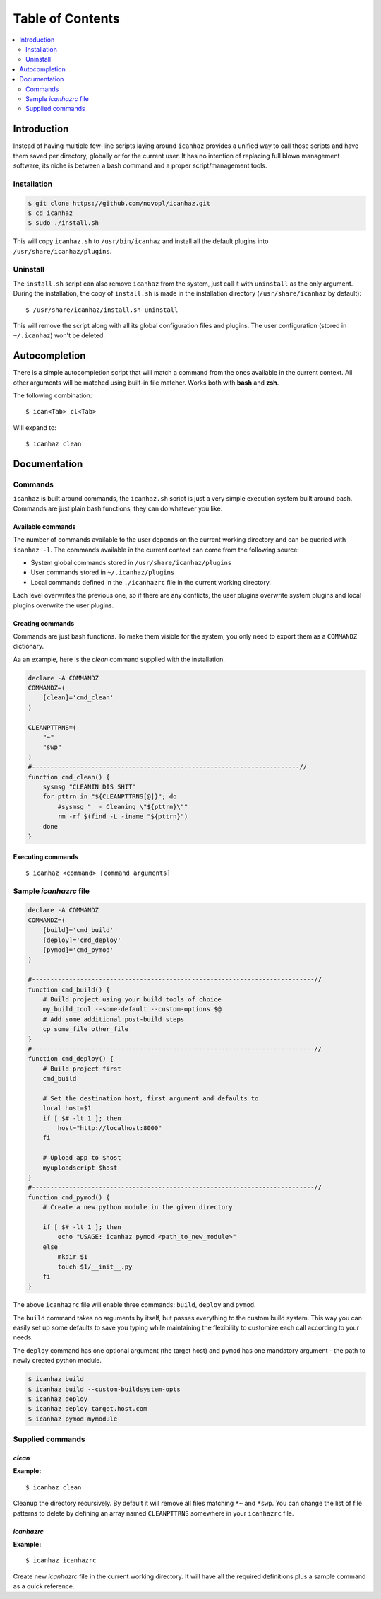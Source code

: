 ##################
Table of Contents
##################

.. contents:: :local:
    :depth: 2


Introduction
=============

Instead of having multiple few-line scripts laying around ``icanhaz`` provides
a unified way to call those scripts and have them saved per directory,
globally or for the current user. It has no intention of replacing full blown
management software, its niche is between a bash command and a proper
script/management tools.

Installation
-------------

.. code-block:: sh

    $ git clone https://github.com/novopl/icanhaz.git
    $ cd icanhaz
    $ sudo ./install.sh

This will copy ``icanhaz.sh`` to ``/usr/bin/icanhaz`` and install all the
default plugins into ``/usr/share/icanhaz/plugins``.

Uninstall
----------

The ``install.sh`` script can also remove ``icanhaz`` from the system, just
call it with ``uninstall`` as the only argument. During the installation, the
copy of ``install.sh`` is made in the installation directory
(``/usr/share/icanhaz`` by default)::

    $ /usr/share/icanhaz/install.sh uninstall

This will remove the script along with all its global configuration files and
plugins. The user configuration (stored in ``~/.icanhaz``) won't be deleted.


Autocompletion
===============

There is a simple autocompletion script that will match a command from the
ones available in the current context. All other arguments will be matched
using built-in file matcher. Works both with **bash** and **zsh**.

The following combination::

    $ ican<Tab> cl<Tab>


Will expand to::

    $ icanhaz clean


Documentation
==============


Commands
---------

``icanhaz`` is built around commands, the ``icanhaz.sh`` script is just a very
simple execution system built around bash. Commands are just plain bash
functions, they can do whatever you like.

Available commands
~~~~~~~~~~~~~~~~~~~

The number of commands available to the user depends on the current working
directory and can be queried with ``icanhaz -l``. The commands available in the
current context can come from the following source:

- System global commands stored in ``/usr/share/icanhaz/plugins``
- User commands stored in ``~/.icanhaz/plugins``
- Local commands defined in the ``./icanhazrc`` file in the current working
  directory.

Each level overwrites the previous one, so if there are any conflicts, the
user plugins overwrite system plugins and local plugins overwrite the user
plugins.

Creating commands
~~~~~~~~~~~~~~~~~~

Commands are just bash functions. To make them visible for the system, you only
need to export them as a ``COMMANDZ`` dictionary.

Aa an example, here is the *clean* command supplied with the installation.

.. code-block:: sh

    declare -A COMMANDZ
    COMMANDZ=(
        [clean]='cmd_clean'
    )
    
    CLEANPTTRNS=(
        "~"
        "swp"
    )
    #------------------------------------------------------------------------//
    function cmd_clean() {
        sysmsg "CLEANIN DIS SHIT"
        for pttrn in "${CLEANPTTRNS[@]}"; do
            #sysmsg "  - Cleaning \"${pttrn}\""
            rm -rf $(find -L -iname "${pttrn}")
        done
    }


Executing commands
~~~~~~~~~~~~~~~~~~~
::

    $ icanhaz <command> [command arguments]


Sample `icanhazrc` file
------------------------

.. code-block:: sh

    declare -A COMMANDZ
    COMMANDZ=(
        [build]='cmd_build'
        [deploy]='cmd_deploy'
        [pymod]='cmd_pymod'
    )
    
    #----------------------------------------------------------------------------//
    function cmd_build() {
        # Build project using your build tools of choice
        my_build_tool --some-default --custom-options $@
        # Add some additional post-build steps
        cp some_file other_file
    }
    #----------------------------------------------------------------------------//
    function cmd_deploy() {
        # Build project first
        cmd_build
    
        # Set the destination host, first argument and defaults to  
        local host=$1
        if [ $# -lt 1 ]; then
            host="http://localhost:8000"
        fi
    
        # Upload app to $host
        myuploadscript $host
    }
    #----------------------------------------------------------------------------//
    function cmd_pymod() {
        # Create a new python module in the given directory
    
        if [ $# -lt 1 ]; then
            echo "USAGE: icanhaz pymod <path_to_new_module>"
        else
            mkdir $1
            touch $1/__init__.py
        fi
    }


The above ``icanhazrc`` file will enable three commands: ``build``, ``deploy``
and ``pymod``.

The ``build`` command takes no arguments by itself, but passes
everything to the custom build system. This way you can easily set up some
defaults to save you typing while maintaining the flexibility to customize
each call according to your needs.

The ``deploy`` command has one
optional argument (the target host) and ``pymod`` has one mandatory argument -
the path to newly created python module.

.. code-block:: sh

    $ icanhaz build
    $ icanhaz build --custom-buildsystem-opts
    $ icanhaz deploy
    $ icanhaz deploy target.host.com
    $ icanhaz pymod mymodule

Supplied commands
---------------------

`clean`
~~~~~~~~~~~~~~~~~~~~~

**Example:**
::
    $ icanhaz clean

Cleanup the directory recursively. By default it will remove all files
matching ``*~`` and ``*swp``. You can change the list of file patterns to
delete by defining an array named ``CLEANPTTRNS`` somewhere in your
``icanhazrc`` file.

`icanhazrc`
~~~~~~~~~~~~

**Example:**
::
    $ icanhaz icanhazrc

Create new `icanhazrc` file in the current working directory. It will have
all the required definitions plus a sample command as a quick reference.
